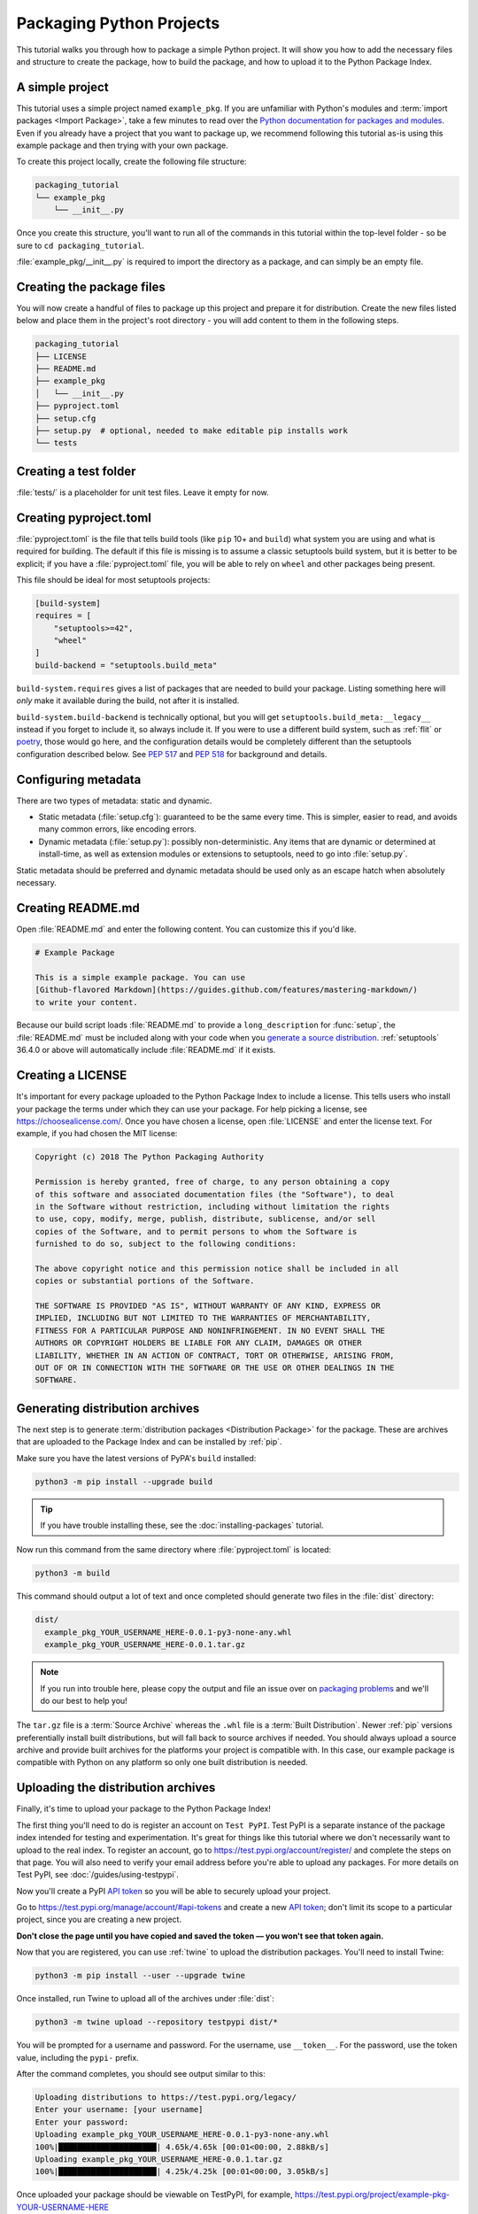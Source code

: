 Packaging Python Projects
=========================

This tutorial walks you through how to package a simple Python project. It will
show you how to add the necessary files and structure to create the package, how
to build the package, and how to upload it to the Python Package Index.


A simple project
----------------

This tutorial uses a simple project named ``example_pkg``. If you are unfamiliar
with Python's modules and :term:`import packages <Import Package>`, take a few
minutes to read over the `Python documentation for packages and modules`_. Even
if you already have a project that you want to package up, we recommend
following this tutorial as-is using this example package and then trying with
your own package.

To create this project locally, create the following file structure:

.. code-block:: text

    packaging_tutorial
    └── example_pkg
        └── __init__.py


Once you create this structure, you'll want to run all of the commands in this
tutorial within the top-level folder - so be sure to ``cd packaging_tutorial``.

:file:`example_pkg/__init__.py` is required to import the directory as a package,
and can simply be an empty file.

.. _Python documentation for packages and modules:
    https://docs.python.org/3/tutorial/modules.html#packages


Creating the package files
--------------------------

You will now create a handful of files to package up this project and prepare it
for distribution. Create the new files listed below and place them in the
project's root directory - you will add content to them in the following steps.

.. code-block:: text

    packaging_tutorial
    ├── LICENSE
    ├── README.md
    ├── example_pkg
    │   └── __init__.py
    ├── pyproject.toml
    ├── setup.cfg
    ├── setup.py  # optional, needed to make editable pip installs work
    └── tests


Creating a test folder
----------------------

:file:`tests/` is a placeholder for unit test files. Leave it empty for now.


Creating pyproject.toml
-----------------------

:file:`pyproject.toml` is the file that tells build tools (like ``pip`` 10+ and
``build``) what system you are using and what is required for building. The
default if this file is missing is to assume a classic setuptools build system,
but it is better to be explicit; if you have a :file:`pyproject.toml` file, you
will be able to rely on ``wheel`` and other packages being present.

This file should be ideal for most setuptools projects:


.. code-block:: toml

    [build-system]
    requires = [
        "setuptools>=42",
        "wheel"
    ]
    build-backend = "setuptools.build_meta"


``build-system.requires`` gives a list of packages that are needed to build your
package. Listing something here will *only* make it available during the build,
not after it is installed.

``build-system.build-backend`` is technically optional, but you will get
``setuptools.build_meta:__legacy__`` instead if you forget to include it, so
always include it. If you were to use a different build system, such as
:ref:`flit` or `poetry`_, those would go here, and the configuration details
would be completely different than the setuptools configuration described
below. See :pep:`517` and :pep:`518` for background and details.


Configuring metadata
--------------------

There are two types of metadata: static and dynamic.

* Static metadata (:file:`setup.cfg`): guaranteed to be the same every time. This is
  simpler, easier to read, and avoids many common errors, like encoding errors.
* Dynamic metadata (:file:`setup.py`): possibly non-deterministic. Any items that are
  dynamic or determined at install-time, as well as extension modules or
  extensions to setuptools, need to go into :file:`setup.py`.

Static metadata should be preferred and dynamic metadata should be used only as
an escape hatch when absolutely necessary.


.. tab:: setup.cfg (static)

    :file:`setup.cfg` is the configuration file for :ref:`setuptools`. It tells
    setuptools about your package (such as the name and version) as well as which
    code files to include. Eventually much of this configuration may be able to move
    to :file:`pyproject.toml`.

    Open :file:`setup.cfg` and enter the following content. Update the package name
    to include your username (for example, ``example-pkg-theacodes``), this ensures
    that you have a unique package name and that your package doesn't conflict with
    packages uploaded by other people following this tutorial.

    .. code-block:: python

        [metadata]
        # replace with your username:
        name = example-pkg-YOUR-USERNAME-HERE
        version = 0.0.1
        author = Example Author
        author_email = author@example.com
        description = A small example package
        long_description = file: README.md
        long_description_content_type = text/markdown
        url = https://github.com/pypa/sampleproject
        project_urls =
            Bug Tracker = https://github.com/pypa/sampleproject/issues
        classifiers =
            Programming Language :: Python :: 3
            License :: OSI Approved :: MIT License
            Operating System :: OS Independent

        [options]
        packages = find:
        python_requires = >=3.6


    There are a `variety of metadata and options
    <https://setuptools.readthedocs.io/en/latest/userguide/declarative_config.html>`_
    supported here. This is in configparser format; do not place quotes around values.
    This example package uses a relatively minimal set of metadata:

    - ``name`` is the *distribution name* of your package. This can be any name as
      long as only contains letters, numbers, ``_`` , and ``-``. It also must not
      already be taken on pypi.org. **Be sure to update this with your username,**
      as this ensures you won't try to upload a package with the same name as one
      which already exists when you upload the package.
    - ``version`` is the package version. See :pep:`440` for more details on
      versions. You can use ``file:`` or ``attr:`` directives to read from a file or
      package attribute (simple attributes do not require import).
    - ``author`` and ``author_email`` are used to identify the author of the
      package.
    - ``description`` is a short, one-sentence summary of the package.
    - ``long_description`` is a detailed description of the package. This is
      shown on the package detail page on the Python Package Index. In
      this case, the long description is loaded from :file:`README.md` which is
      a common pattern, using the ``file:`` directive.
    - ``long_description_content_type`` tells the index what type of markup is
      used for the long description. In this case, it's Markdown.
    - ``url`` is the URL for the homepage of the project. For many projects, this
      will just be a link to GitHub, GitLab, Bitbucket, or similar code hosting
      service.
    - ``project_urls`` lets you list any number of extra links to show on PyPI.
      Generally this could be to documentation, issue trackers, etc.
    - ``classifiers`` gives the index and :ref:`pip` some additional metadata
      about your package. In this case, the package is only compatible with Python
      3, is licensed under the MIT license, and is OS-independent. You should
      always include at least which version(s) of Python your package works on,
      which license your package is available under, and which operating systems
      your package will work on. For a complete list of classifiers, see
      https://pypi.org/classifiers/.

    In the options category, we have controls for setuptools itself:

    - ``packages`` is a list of all Python :term:`import packages <Import
      Package>` that should be included in the :term:`Distribution Package`.
      Instead of listing each package manually, we can use the ``find:`` directive
      to automatically discover all packages and subpackages. In this case, the
      list of packages will be ``example_pkg`` as that's the only package present.
    - ``python_requires`` gives the versions of Python supported by your
      project. Installers like pip will look back though older versions of
      packages until it finds one that has a matching Python version.

    There are many more than the ones mentioned here. See
    :doc:`/guides/distributing-packages-using-setuptools` for more details.

    If you create a :file:`setup.py` file, this will enable direct interaction
    with :file:`setup.py` (which generally should be avoided), and editable
    installs. This file used to be required, but can be omitted in modern
    setuptools.

    .. warning::

        If you include the file, you **must have** a call to :func:`setup()` in it,
        even if there are no arguments:

        .. code-block:: python

           import setuptools

           setuptools.setup()

    Anything you set in :file:`setup.cfg` can instead be set via keyword argument to
    :func:`setup()`; this enables computed values to be used. You will also need
    :func:`setup()` for setting up extension modules for compilation. Currently,
    having this file also is required if you want to use editable installs with pip.


.. tab:: setup.py (dynamic)

    :file:`setup.py` is the build script for :ref:`setuptools`. It tells setuptools
    about your package (such as the name and version) as well as which code files
    to include.

    Open :file:`setup.py` and enter the following content. Update the package name
    to include your username (for example, ``example-pkg-theacodes``), this ensures
    that you have a unique package name and that your package doesn't conflict with
    packages uploaded by other people following this tutorial.

    .. code-block:: python

        import setuptools

        with open("README.md", "r", encoding="utf-8") as fh:
            long_description = fh.read()

        setuptools.setup(
            name="example-pkg-YOUR-USERNAME-HERE", # Replace with your own username
            version="0.0.1",
            author="Example Author",
            author_email="author@example.com",
            description="A small example package",
            long_description=long_description,
            long_description_content_type="text/markdown",
            url="https://github.com/pypa/sampleproject",
            project_urls={
                "Bug Tracker": "https://github.com/pypa/sampleproject/issues",
            },
            classifiers=[
                "Programming Language :: Python :: 3",
                "License :: OSI Approved :: MIT License",
                "Operating System :: OS Independent",
            ],
            packages=setuptools.find_packages(),
            python_requires=">=3.6",
        )


    :func:`setup` takes several arguments. This example package uses a relatively
    minimal set:

    - ``name`` is the *distribution name* of your package. This can be any name as
      long as only contains letters, numbers, ``_`` , and ``-``. It also must not
      already be taken on pypi.org. **Be sure to update this with your username,**
      as this ensures you won't try to upload a package with the same name as one
      which already exists when you upload the package.
    - ``version`` is the package version see :pep:`440` for more details on
      versions.
    - ``author`` and ``author_email`` are used to identify the author of the
      package.
    - ``description`` is a short, one-sentence summary of the package.
    - ``long_description`` is a detailed description of the package. This is
      shown on the package detail page on the Python Package Index. In
      this case, the long description is loaded from :file:`README.md` which is
      a common pattern.
    - ``long_description_content_type`` tells the index what type of markup is
      used for the long description. In this case, it's Markdown.
    - ``url`` is the URL for the homepage of the project. For many projects, this
      will just be a link to GitHub, GitLab, Bitbucket, or similar code hosting
      service.
    - ``project_urls`` lets you list any number of extra links to show on PyPI.
      Generally this could be to documentation, issue trackers, etc.
    - ``classifiers`` gives the index and :ref:`pip` some additional metadata
      about your package. In this case, the package is only compatible with Python
      3, is licensed under the MIT license, and is OS-independent. You should
      always include at least which version(s) of Python your package works on,
      which license your package is available under, and which operating systems
      your package will work on. For a complete list of classifiers, see
      https://pypi.org/classifiers/.
    - ``packages`` is a list of all Python :term:`import packages <Import
      Package>` that should be included in the :term:`Distribution Package`.
      Instead of listing each package manually, we can use :func:`find_packages`
      to automatically discover all packages and subpackages. In this case, the
      list of packages will be ``example_pkg`` as that's the only package present.
    - ``python_requires`` gives the versions of Python supported by your
      project. Installers like pip will look back though older versions of
      packages until it finds one that has a matching Python version.

    There are many more than the ones mentioned here. See
    :doc:`/guides/distributing-packages-using-setuptools` for more details.

Creating README.md
------------------

Open :file:`README.md` and enter the following content. You can customize this
if you'd like.

.. code-block:: md

    # Example Package

    This is a simple example package. You can use
    [Github-flavored Markdown](https://guides.github.com/features/mastering-markdown/)
    to write your content.


Because our build script loads :file:`README.md` to provide a ``long_description``
for :func:`setup`, the :file:`README.md` must be included along with your code
when you `generate a source distribution <generating archives>`_.
:ref:`setuptools` 36.4.0 or above will automatically include :file:`README.md`
if it exists.


Creating a LICENSE
------------------

It's important for every package uploaded to the Python Package Index to include
a license. This tells users who install your package the terms under which they
can use your package. For help picking a license, see
https://choosealicense.com/. Once you have chosen a license, open
:file:`LICENSE` and enter the license text. For example, if you had chosen the
MIT license:

.. code-block:: text

    Copyright (c) 2018 The Python Packaging Authority

    Permission is hereby granted, free of charge, to any person obtaining a copy
    of this software and associated documentation files (the "Software"), to deal
    in the Software without restriction, including without limitation the rights
    to use, copy, modify, merge, publish, distribute, sublicense, and/or sell
    copies of the Software, and to permit persons to whom the Software is
    furnished to do so, subject to the following conditions:

    The above copyright notice and this permission notice shall be included in all
    copies or substantial portions of the Software.

    THE SOFTWARE IS PROVIDED "AS IS", WITHOUT WARRANTY OF ANY KIND, EXPRESS OR
    IMPLIED, INCLUDING BUT NOT LIMITED TO THE WARRANTIES OF MERCHANTABILITY,
    FITNESS FOR A PARTICULAR PURPOSE AND NONINFRINGEMENT. IN NO EVENT SHALL THE
    AUTHORS OR COPYRIGHT HOLDERS BE LIABLE FOR ANY CLAIM, DAMAGES OR OTHER
    LIABILITY, WHETHER IN AN ACTION OF CONTRACT, TORT OR OTHERWISE, ARISING FROM,
    OUT OF OR IN CONNECTION WITH THE SOFTWARE OR THE USE OR OTHER DEALINGS IN THE
    SOFTWARE.


.. _generating archives:

Generating distribution archives
--------------------------------

The next step is to generate :term:`distribution packages <Distribution
Package>` for the package. These are archives that are uploaded to the Package
Index and can be installed by :ref:`pip`.

Make sure you have the latest versions of PyPA's ``build`` installed:

.. code-block:: bash

    python3 -m pip install --upgrade build

.. tip:: If you have trouble installing these, see the
   :doc:`installing-packages` tutorial.

Now run this command from the same directory where :file:`pyproject.toml` is located:

.. code-block:: bash

    python3 -m build

This command should output a lot of text and once completed should generate two
files in the :file:`dist` directory:

.. code-block:: text

    dist/
      example_pkg_YOUR_USERNAME_HERE-0.0.1-py3-none-any.whl
      example_pkg_YOUR_USERNAME_HERE-0.0.1.tar.gz

.. note:: If you run into trouble here, please copy the output and file an issue
  over on `packaging problems`_ and we'll do our best to help you!

.. _packaging problems:
  https://github.com/pypa/packaging-problems/issues/new?title=Trouble+following+packaging+libraries+tutorial


The ``tar.gz`` file is a :term:`Source Archive` whereas the ``.whl`` file is a
:term:`Built Distribution`. Newer :ref:`pip` versions preferentially install
built distributions, but will fall back to source archives if needed. You
should always upload a source archive and provide built archives for the
platforms your project is compatible with. In this case, our example package is
compatible with Python on any platform so only one built distribution is needed.

Uploading the distribution archives
-----------------------------------

Finally, it's time to upload your package to the Python Package Index!

The first thing you'll need to do is register an account on ``Test PyPI``. Test
PyPI is a separate instance of the package index intended for testing and
experimentation. It's great for things like this tutorial where we don't
necessarily want to upload to the real index. To register an account, go to
https://test.pypi.org/account/register/ and complete the steps on that page.
You will also need to verify your email address before you're able to upload
any packages.  For more details on Test PyPI, see
:doc:`/guides/using-testpypi`.

Now you'll create a PyPI `API token`_ so you will be able to securely upload
your project.

Go to https://test.pypi.org/manage/account/#api-tokens and create a new
`API token`_; don't limit its scope to a particular project, since you
are creating a new project.

**Don't close the page until you have copied and saved the token — you
won't see that token again.**

.. _API token: https://test.pypi.org/help/#apitoken

Now that you are registered, you can use :ref:`twine` to upload the
distribution packages. You'll need to install Twine:

.. code-block:: bash

    python3 -m pip install --user --upgrade twine

Once installed, run Twine to upload all of the archives under :file:`dist`:

.. code-block:: bash

    python3 -m twine upload --repository testpypi dist/*

You will be prompted for a username and password. For the username,
use ``__token__``. For the password, use the token value, including
the ``pypi-`` prefix.

After the command completes, you should see output similar to this:

.. code-block:: bash

    Uploading distributions to https://test.pypi.org/legacy/
    Enter your username: [your username]
    Enter your password:
    Uploading example_pkg_YOUR_USERNAME_HERE-0.0.1-py3-none-any.whl
    100%|█████████████████████| 4.65k/4.65k [00:01<00:00, 2.88kB/s]
    Uploading example_pkg_YOUR_USERNAME_HERE-0.0.1.tar.gz
    100%|█████████████████████| 4.25k/4.25k [00:01<00:00, 3.05kB/s]


Once uploaded your package should be viewable on TestPyPI, for example,
https://test.pypi.org/project/example-pkg-YOUR-USERNAME-HERE


Installing your newly uploaded package
--------------------------------------

You can use :ref:`pip` to install your package and verify that it works.
Create a new :ref:`virtualenv` (see :doc:`/tutorials/installing-packages` for
detailed instructions) and install your package from TestPyPI:

.. code-block:: bash

    python3 -m pip install --index-url https://test.pypi.org/simple/ --no-deps example-pkg-YOUR-USERNAME-HERE

Make sure to specify your username in the package name!

pip should install the package from Test PyPI and the output should look
something like this:

.. code-block:: text

    Collecting example-pkg-YOUR-USERNAME-HERE
      Downloading https://test-files.pythonhosted.org/packages/.../example-pkg-YOUR-USERNAME-HERE-0.0.1-py3-none-any.whl
    Installing collected packages: example-pkg-YOUR-USERNAME-HERE
    Successfully installed example-pkg-YOUR-USERNAME-HERE-0.0.1

.. note:: This example uses ``--index-url`` flag to specify TestPyPI instead of
   live PyPI. Additionally, it specifies ``--no-deps``. Since TestPyPI doesn't
   have the same packages as the live PyPI, it's possible that attempting to
   install dependencies may fail or install something unexpected. While our
   example package doesn't have any dependencies, it's a good practice to avoid
   installing dependencies when using TestPyPI.

You can test that it was installed correctly by importing the package.
Run the Python interpreter (make sure you're still in your virtualenv):

.. code-block:: bash

    python

and from the interpreter shell import the package:

.. code-block:: python

    >>> import example_pkg

Note that the :term:`Import Package` is ``example_pkg`` regardless of what
name you gave your :term:`Distribution Package`
in :file:`setup.py` (in this case, ``example-pkg-YOUR-USERNAME-HERE``).

Next steps
----------

**Congratulations, you've packaged and distributed a Python project!**
✨ 🍰 ✨

Keep in mind that this tutorial showed you how to upload your package to Test
PyPI, which isn't a permanent storage. The Test system occasionally deletes
packages and accounts. It is best to use Test PyPI for testing and experiments
like this tutorial.

When you are ready to upload a real package to the Python Package Index you can
do much the same as you did in this tutorial, but with these important
differences:

* Choose a memorable and unique name for your package. You don't have to append
  your username as you did in the tutorial.
* Register an account on https://pypi.org - note that these are two separate
  servers and the login details from the test server are not shared with the
  main server.
* Use ``twine upload dist/*`` to upload your package and enter your credentials
  for the account you registered on the real PyPI.  Now that you're uploading
  the package in production, you don't need to specify ``--repository``; the
  package will upload to https://pypi.org/ by default.
* Install your package from the real PyPI using ``python3 -m pip install [your-package]``.

At this point if you want to read more on packaging Python libraries here are
some things you can do:

* Read more about using :ref:`setuptools` to package libraries in
  :doc:`/guides/distributing-packages-using-setuptools`.
* Read about :doc:`/guides/packaging-binary-extensions`.
* Consider alternatives to :ref:`setuptools` such as :ref:`flit`, `hatch`_,
  and `poetry`_.

.. _hatch: https://github.com/ofek/hatch
.. _poetry: https://python-poetry.org

